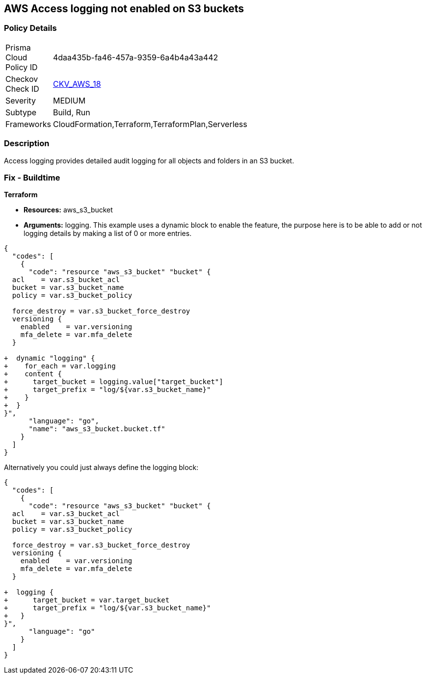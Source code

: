 == AWS Access logging not enabled on S3 buckets


=== Policy Details 

[width=45%]
[cols="1,1"]
|=== 
|Prisma Cloud Policy ID 
| 4daa435b-fa46-457a-9359-6a4b4a43a442

|Checkov Check ID 
| https://github.com/bridgecrewio/checkov/tree/master/checkov/cloudformation/checks/resource/aws/S3AccessLogs.py[CKV_AWS_18]

|Severity
|MEDIUM

|Subtype
|Build, Run

|Frameworks
|CloudFormation,Terraform,TerraformPlan,Serverless

|=== 



=== Description 


Access logging provides detailed audit logging for all objects and folders in an S3 bucket.

////
=== Fix - Runtime


* AWS Console* 


To change the policy using the AWS Console, follow these steps:

. Lo gin to the AWS Management Console at https://console.aws.amazon.com/.

. Open the https://console.aws.amazon.com/s3/[Amazon S3 console].

. Navigate to the _Bucket name list_.

. To enable server access logging for a bucket, select the name of the bucket.

. Click * Properties*.

. Click * Server access logging*.

. Click * Enable Logging*.
+
[NOTE]
====
* For the target, select the name of the bucket that you want to receive the log record objects. \n  * The target bucket must be in the same * Region* as the source bucket and must not have a default retention period configuration.
====

. Click * Save*.


* CLI Command* 


The example below sets the logging policy for MyBucket.
The AWS user _bob@example.com_ will have full control over the log files, no one else has any access.


[source,python]
----
{
  "codes": [
    {
      "code": "### First, grant S3 permission with put-bucket-acl:
aws s3api put-bucket-acl --bucket MyBucket --grant-write URI=http://acs.amazonaws.com/groups/s3/LogDelivery --grant-read-acp URI=http://acs.amazonaws.com/groups/s3/LogDelivery
    
### Then apply the logging policy:
aws s3api put-bucket-logging --bucket MyBucket --bucket-logging-status file://logging.json

### logging.json is a JSON document in the current folder that contains the logging policy:
{
  "LoggingEnabled": {
    "TargetBucket": "MyBucket",
    "TargetPrefix": "MyBucketLogs/",
    "TargetGrants": [
      {
        "Grantee": {
          "Type": "AmazonCustomerByEmail",
          "EmailAddress": "bob@example.com"
        },
        "Permission": "FULL_CONTROL"
      }
    ]
  }
}
",
      "language": "python",
      "name": "S3 logging"
    }
  ]
}
----
////

=== Fix - Buildtime


*Terraform* 


* *Resources:* aws_s3_bucket
* *Arguments:* logging.
This example uses a dynamic block to enable the feature, the purpose here is to be able to add or not logging details by making a list of 0 or more entries.


[source,go]
----
{
  "codes": [
    {
      "code": "resource "aws_s3_bucket" "bucket" {
  acl    = var.s3_bucket_acl
  bucket = var.s3_bucket_name
  policy = var.s3_bucket_policy

  force_destroy = var.s3_bucket_force_destroy
  versioning {
    enabled    = var.versioning
    mfa_delete = var.mfa_delete
  }

+  dynamic "logging" {
+    for_each = var.logging
+    content {
+      target_bucket = logging.value["target_bucket"]
+      target_prefix = "log/${var.s3_bucket_name}"
+    }
+  }
}",
      "language": "go",
      "name": "aws_s3_bucket.bucket.tf"
    }
  ]
}
----
Alternatively you could just always define the logging block:


[source,go]
----
{
  "codes": [
    {
      "code": "resource "aws_s3_bucket" "bucket" {
  acl    = var.s3_bucket_acl
  bucket = var.s3_bucket_name
  policy = var.s3_bucket_policy

  force_destroy = var.s3_bucket_force_destroy
  versioning {
    enabled    = var.versioning
    mfa_delete = var.mfa_delete
  }

+  logging {
+      target_bucket = var.target_bucket
+      target_prefix = "log/${var.s3_bucket_name}"
+   }
}",
      "language": "go"
    }
  ]
}
----
